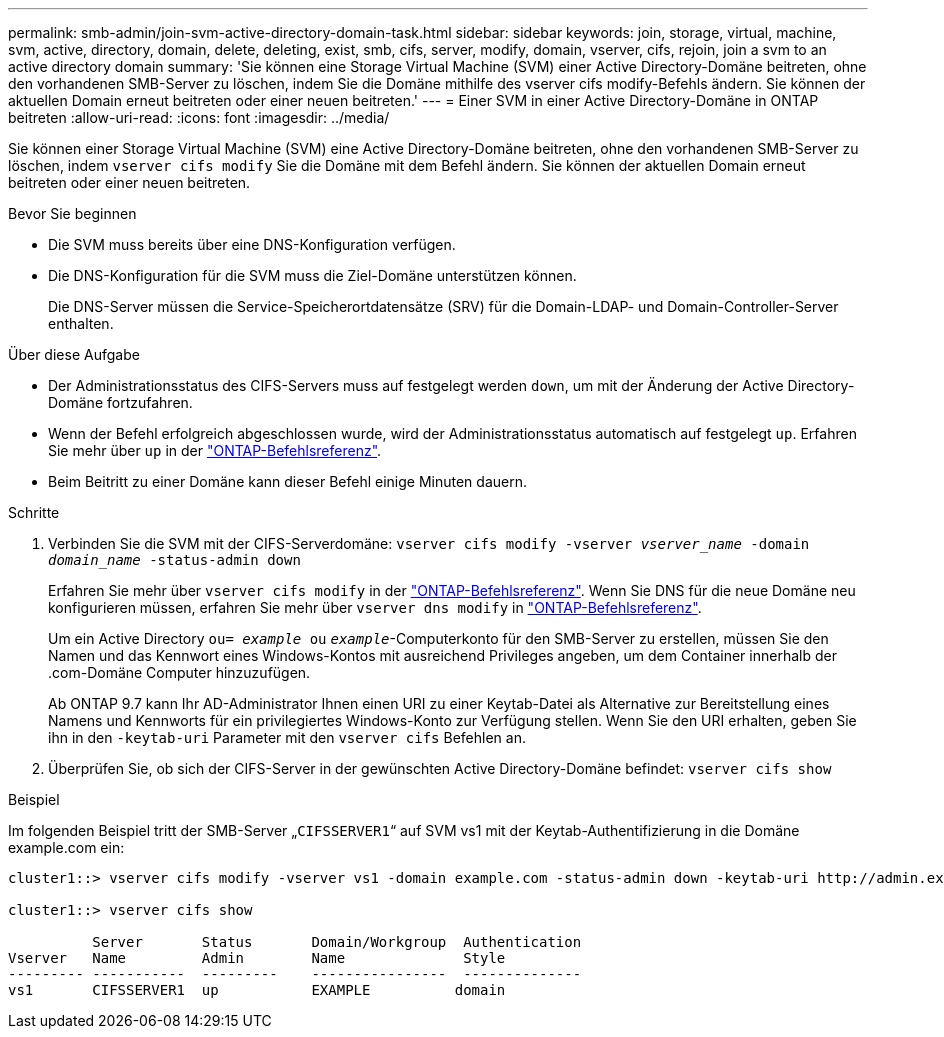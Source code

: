 ---
permalink: smb-admin/join-svm-active-directory-domain-task.html 
sidebar: sidebar 
keywords: join, storage, virtual, machine, svm, active, directory, domain, delete, deleting, exist, smb, cifs, server, modify, domain, vserver, cifs, rejoin, join a svm to an active directory domain 
summary: 'Sie können eine Storage Virtual Machine (SVM) einer Active Directory-Domäne beitreten, ohne den vorhandenen SMB-Server zu löschen, indem Sie die Domäne mithilfe des vserver cifs modify-Befehls ändern. Sie können der aktuellen Domain erneut beitreten oder einer neuen beitreten.' 
---
= Einer SVM in einer Active Directory-Domäne in ONTAP beitreten
:allow-uri-read: 
:icons: font
:imagesdir: ../media/


[role="lead"]
Sie können einer Storage Virtual Machine (SVM) eine Active Directory-Domäne beitreten, ohne den vorhandenen SMB-Server zu löschen, indem `vserver cifs modify` Sie die Domäne mit dem Befehl ändern. Sie können der aktuellen Domain erneut beitreten oder einer neuen beitreten.

.Bevor Sie beginnen
* Die SVM muss bereits über eine DNS-Konfiguration verfügen.
* Die DNS-Konfiguration für die SVM muss die Ziel-Domäne unterstützen können.
+
Die DNS-Server müssen die Service-Speicherortdatensätze (SRV) für die Domain-LDAP- und Domain-Controller-Server enthalten.



.Über diese Aufgabe
* Der Administrationsstatus des CIFS-Servers muss auf festgelegt werden `down`, um mit der Änderung der Active Directory-Domäne fortzufahren.
* Wenn der Befehl erfolgreich abgeschlossen wurde, wird der Administrationsstatus automatisch auf festgelegt `up`. Erfahren Sie mehr über `up` in der link:https://docs.netapp.com/us-en/ontap-cli/up.html["ONTAP-Befehlsreferenz"^].
* Beim Beitritt zu einer Domäne kann dieser Befehl einige Minuten dauern.


.Schritte
. Verbinden Sie die SVM mit der CIFS-Serverdomäne: `vserver cifs modify -vserver _vserver_name_ -domain _domain_name_ -status-admin down`
+
Erfahren Sie mehr über `vserver cifs modify` in der link:https://docs.netapp.com/us-en/ontap-cli/vserver-cifs-modify.html["ONTAP-Befehlsreferenz"^]. Wenn Sie DNS für die neue Domäne neu konfigurieren müssen, erfahren Sie mehr über `vserver dns modify` in link:https://docs.netapp.com/us-en/ontap-cli/search.html?q=vserver+dns+modify["ONTAP-Befehlsreferenz"^].

+
Um ein Active Directory `ou= _example_ ou` `_example_`-Computerkonto für den SMB-Server zu erstellen, müssen Sie den Namen und das Kennwort eines Windows-Kontos mit ausreichend Privileges angeben, um dem Container innerhalb der .com-Domäne Computer hinzuzufügen.

+
Ab ONTAP 9.7 kann Ihr AD-Administrator Ihnen einen URI zu einer Keytab-Datei als Alternative zur Bereitstellung eines Namens und Kennworts für ein privilegiertes Windows-Konto zur Verfügung stellen. Wenn Sie den URI erhalten, geben Sie ihn in den `-keytab-uri` Parameter mit den `vserver cifs` Befehlen an.

. Überprüfen Sie, ob sich der CIFS-Server in der gewünschten Active Directory-Domäne befindet: `vserver cifs show`


.Beispiel
Im folgenden Beispiel tritt der SMB-Server „`CIFSSERVER1`“ auf SVM vs1 mit der Keytab-Authentifizierung in die Domäne example.com ein:

[listing]
----

cluster1::> vserver cifs modify -vserver vs1 -domain example.com -status-admin down -keytab-uri http://admin.example.com/ontap1.keytab

cluster1::> vserver cifs show

          Server       Status       Domain/Workgroup  Authentication
Vserver   Name         Admin        Name              Style
--------- -----------  ---------    ----------------  --------------
vs1       CIFSSERVER1  up           EXAMPLE          domain
----